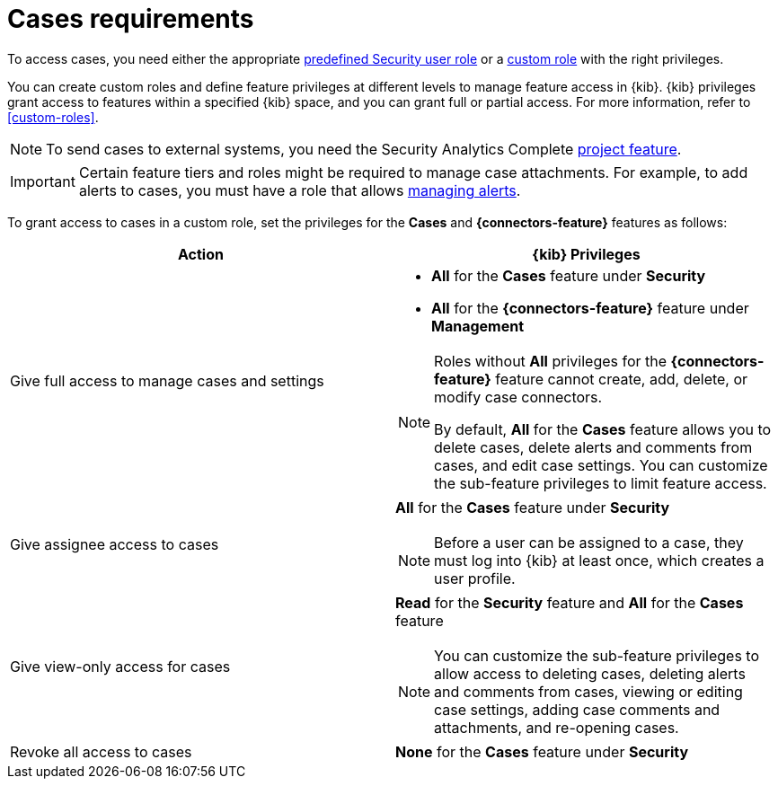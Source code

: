 [[security-cases-requirements]]
= Cases requirements

// :description: Requirements for using and managing cases.
// :keywords: serverless, security, reference, manage


To access cases, you need either the appropriate <<general-assign-user-roles,predefined Security user role>> or a <<custom-roles,custom role>> with the right privileges.

You can create custom roles and define feature privileges at different levels to manage feature access in {kib}. {kib} privileges grant access to features within a specified {kib} space, and you can grant full or partial access. For more information, refer to <<custom-roles>>.

[NOTE]
====
To send cases to external systems, you need the Security Analytics Complete <<elasticsearch-manage-project,project feature>>.
====

[IMPORTANT]
====
Certain feature tiers and roles might be required to manage case attachments. For example, to add alerts to cases, you must have a role that allows <<enable-detections-ui,managing alerts>>.
====

To grant access to cases in a custom role, set the privileges for the **Cases** and **{connectors-feature}** features as follows:

|===
| Action | {kib} Privileges

| Give full access to manage cases and settings
a| * **All** for the **Cases** feature under **Security**
* **All** for the **{connectors-feature}** feature under **Management**

[NOTE]
====
Roles without **All** privileges for the **{connectors-feature}** feature cannot create, add, delete, or modify case connectors.

By default, **All** for the **Cases** feature allows you to delete cases, delete alerts and comments from cases, and edit case settings. You can customize the sub-feature privileges to limit feature access.
====

| Give assignee access to cases
a| **All** for the **Cases** feature under **Security**

[NOTE]
====
Before a user can be assigned to a case, they must log into {kib} at least
once, which creates a user profile.
====

| Give view-only access for cases
a| **Read** for the **Security** feature and **All** for the **Cases** feature

[NOTE]
====
You can customize the sub-feature privileges to allow access to deleting cases, deleting alerts and comments from cases, viewing or editing case settings, adding case comments and attachments, and re-opening cases. 
====

| Revoke all access to cases
| **None** for the **Cases** feature under **Security**
|===
